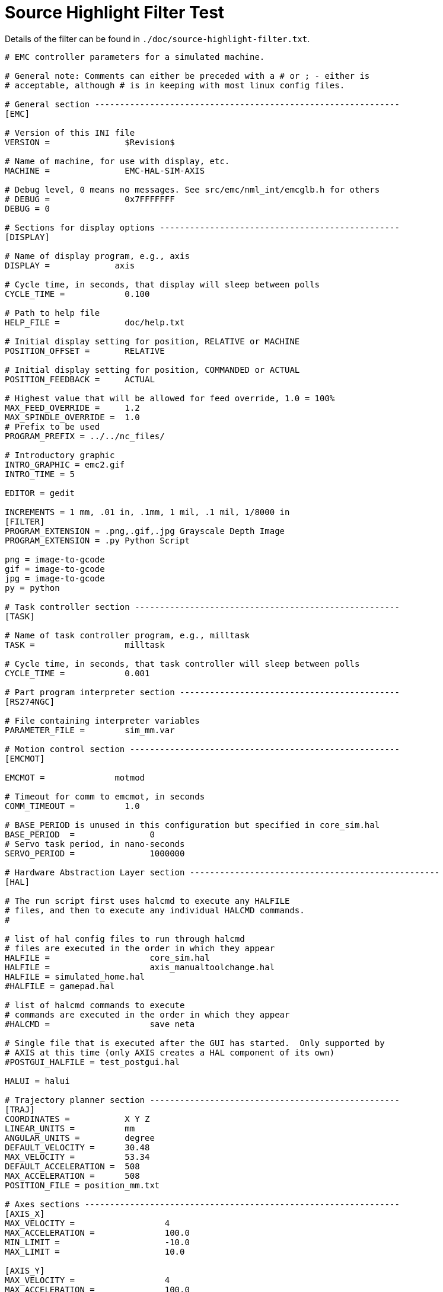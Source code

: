:lang: en

= Source Highlight Filter Test

Details of the filter can be found in `./doc/source-highlight-filter.txt`.

// for now, PDF's can't have highlighted ini,hal or ngc files
// for brave souls: extend /usr/share/texmf-texlive/tex/latex/listings/lstlang1.sty
// and make it a local copy in the current directory
// HTML works fine

// these attributes must come after the document title, to work around a bug in asciidoc 8.6.6
:ini: {basebackend@docbook:'':ini}
:hal: {basebackend@docbook:'':hal}
:ngc: {basebackend@docbook:'':ngc}

// begin a listing of ini/hal/ngc files like so:
//[source,{ini}]
//[source,{hal}]
//[source,{ngc}]

[source,{ini}]
---------------------------------------------------------------------

# EMC controller parameters for a simulated machine.

# General note: Comments can either be preceded with a # or ; - either is
# acceptable, although # is in keeping with most linux config files.

# General section -------------------------------------------------------------
[EMC]

# Version of this INI file
VERSION =               $Revision$

# Name of machine, for use with display, etc.
MACHINE =               EMC-HAL-SIM-AXIS

# Debug level, 0 means no messages. See src/emc/nml_int/emcglb.h for others
# DEBUG =               0x7FFFFFFF
DEBUG = 0

# Sections for display options ------------------------------------------------
[DISPLAY]

# Name of display program, e.g., axis
DISPLAY =             axis

# Cycle time, in seconds, that display will sleep between polls
CYCLE_TIME =            0.100

# Path to help file
HELP_FILE =             doc/help.txt

# Initial display setting for position, RELATIVE or MACHINE
POSITION_OFFSET =       RELATIVE

# Initial display setting for position, COMMANDED or ACTUAL
POSITION_FEEDBACK =     ACTUAL

# Highest value that will be allowed for feed override, 1.0 = 100%
MAX_FEED_OVERRIDE =     1.2
MAX_SPINDLE_OVERRIDE =  1.0
# Prefix to be used
PROGRAM_PREFIX = ../../nc_files/

# Introductory graphic
INTRO_GRAPHIC = emc2.gif
INTRO_TIME = 5

EDITOR = gedit

INCREMENTS = 1 mm, .01 in, .1mm, 1 mil, .1 mil, 1/8000 in
[FILTER]
PROGRAM_EXTENSION = .png,.gif,.jpg Grayscale Depth Image
PROGRAM_EXTENSION = .py Python Script

png = image-to-gcode
gif = image-to-gcode
jpg = image-to-gcode
py = python

# Task controller section -----------------------------------------------------
[TASK]

# Name of task controller program, e.g., milltask
TASK =                  milltask

# Cycle time, in seconds, that task controller will sleep between polls
CYCLE_TIME =            0.001

# Part program interpreter section --------------------------------------------
[RS274NGC]

# File containing interpreter variables
PARAMETER_FILE =        sim_mm.var

# Motion control section ------------------------------------------------------
[EMCMOT]

EMCMOT =              motmod

# Timeout for comm to emcmot, in seconds
COMM_TIMEOUT =          1.0

# BASE_PERIOD is unused in this configuration but specified in core_sim.hal
BASE_PERIOD  =               0
# Servo task period, in nano-seconds
SERVO_PERIOD =               1000000

# Hardware Abstraction Layer section --------------------------------------------------
[HAL]

# The run script first uses halcmd to execute any HALFILE
# files, and then to execute any individual HALCMD commands.
#

# list of hal config files to run through halcmd
# files are executed in the order in which they appear
HALFILE =                    core_sim.hal
HALFILE =		     axis_manualtoolchange.hal
HALFILE = simulated_home.hal
#HALFILE = gamepad.hal

# list of halcmd commands to execute
# commands are executed in the order in which they appear
#HALCMD =                    save neta

# Single file that is executed after the GUI has started.  Only supported by
# AXIS at this time (only AXIS creates a HAL component of its own)
#POSTGUI_HALFILE = test_postgui.hal

HALUI = halui

# Trajectory planner section --------------------------------------------------
[TRAJ]
COORDINATES =           X Y Z
LINEAR_UNITS =          mm
ANGULAR_UNITS =         degree
DEFAULT_VELOCITY =      30.48
MAX_VELOCITY =          53.34
DEFAULT_ACCELERATION =  508
MAX_ACCELERATION =      508
POSITION_FILE = position_mm.txt

# Axes sections ---------------------------------------------------------------
[AXIS_X]
MAX_VELOCITY =                  4
MAX_ACCELERATION =              100.0
MIN_LIMIT =                     -10.0
MAX_LIMIT =                     10.0

[AXIS_Y]
MAX_VELOCITY =                  4
MAX_ACCELERATION =              100.0
MIN_LIMIT =                     -10.0
MAX_LIMIT =                     10.0

[AXIS_Z]
MAX_VELOCITY =                  4
MAX_ACCELERATION =              100.0
MIN_LIMIT =                     -8.0
MAX_LIMIT =                     0.12

# Joint sections ---------------------------------------------------------------

# First joint
[JOINT_0]
TYPE =                          LINEAR
HOME =                          0.000
MAX_VELOCITY =                  30.48
MAX_ACCELERATION =              508
BACKLASH = 0.000
INPUT_SCALE =                   157.48
OUTPUT_SCALE = 1.000
MIN_LIMIT =                     -254
MAX_LIMIT =                     254
FERROR = 1.27
MIN_FERROR = .254
HOME_OFFSET =                    0.0
HOME_SEARCH_VEL =                127
HOME_LATCH_VEL =                 25.4
HOME_USE_INDEX =                 NO
HOME_IGNORE_LIMITS =             NO
HOME_SEQUENCE = 1
HOME_IS_SHARED = 1

# Second joint
[JOINT_1]
TYPE =                          LINEAR
HOME =                          0.000
MAX_VELOCITY =                  30.48
MAX_ACCELERATION =              508
BACKLASH = 0.000
INPUT_SCALE =                   157.48
OUTPUT_SCALE = 1.000
MIN_LIMIT =                     -254
MAX_LIMIT =                     254
FERROR = 1.27
MIN_FERROR = .254
HOME_OFFSET =                    0.0
HOME_SEARCH_VEL =                127
HOME_LATCH_VEL =                 25.4
HOME_USE_INDEX =                 NO
HOME_IGNORE_LIMITS =             NO
HOME_SEQUENCE = 1

# Third joint
[JOINT_2]
TYPE =                          LINEAR
HOME =                          0.0
MAX_VELOCITY =                  30.48
MAX_ACCELERATION =              508
BACKLASH = 0.000
INPUT_SCALE =                   157.48
OUTPUT_SCALE = 1.000
MIN_LIMIT =                     -50.8
MAX_LIMIT =                     101.6
FERROR = 1.27
MIN_FERROR = .254
HOME_OFFSET =                    25.4
HOME_SEARCH_VEL =                127
HOME_LATCH_VEL =                 25.4
HOME_USE_INDEX =                 NO
HOME_IGNORE_LIMITS =             NO
HOME_SEQUENCE = 0
HOME_IS_SHARED = 1

# section for main IO controller parameters -----------------------------------
[EMCIO]

# Name of IO controller program, e.g., io
EMCIO = 		io

# cycle time, in seconds
CYCLE_TIME =    0.100

# tool table file
TOOL_TABLE =    sim_mm.tbl
TOOL_CHANGE_POSITION = 0 0 50.8
---------------------------------------------------------------------
